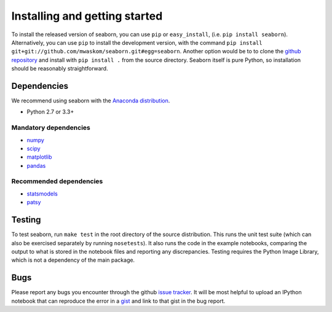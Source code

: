.. _installing:

Installing and getting started
------------------------------

To install the released version of seaborn, you can use ``pip`` or
``easy_install``, (i.e. ``pip install seaborn``). Alternatively, you can use
``pip`` to install the development version, with the command ``pip install
git+git://github.com/mwaskom/seaborn.git#egg=seaborn``. Another option would be
to to clone the `github repository <https://github.com/mwaskom/seaborn>`_ and
install with ``pip install .`` from the source directory. Seaborn itself is pure
Python, so installation should be reasonably straightforward.

Dependencies 
~~~~~~~~~~~~

We recommend using seaborn with the `Anaconda distribution <https://store.continuum.io/cshop/anaconda/>`_.

-  Python 2.7 or 3.3+

Mandatory dependencies
^^^^^^^^^^^^^^^^^^^^^^

-  `numpy <http://www.numpy.org/>`__

-  `scipy <http://www.scipy.org/>`__

-  `matplotlib <matplotlib.sourceforge.net>`__

-  `pandas <http://pandas.pydata.org/>`__

Recommended dependencies
^^^^^^^^^^^^^^^^^^^^^^^^

-  `statsmodels <http://statsmodels.sourceforge.net/>`__

-  `patsy <http://patsy.readthedocs.org/en/latest/>`__


Testing
~~~~~~~

To test seaborn, run ``make test`` in the root directory of the source
distribution. This runs the unit test suite (which can also be exercised
separately by running ``nosetests``). It also runs the code in the example 
notebooks, comparing the output to what is stored in the notebook files and
reporting any discrepancies. Testing requires the Python Image Library, which
is not a dependency of the main package.

Bugs
~~~~

Please report any bugs you encounter through the github `issue tracker
<https://github.com/mwaskom/seaborn/issues/new>`_. It will be most helpful to
upload an IPython notebook that can reproduce the error in a `gist
<http://gist.github.com>`_ and link to that gist in the bug report.

